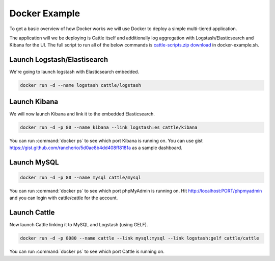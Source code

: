 .. _docker-example:

Docker Example
==============

To get a basic overview of how Docker works we will use Docker to deploy a simple multi-tiered application.

.. image:: https://docs.google.com/drawings/d/1jXfAGAb2h0oYGZlRh-ihFWGp2bPvI4M2drOaV3ESrHc/pub?w=402&h=219
   :align: center

The application will we be deploying is Cattle itself and additionally log aggregation with Logstash/Elasticsearch and Kibana for the UI.  The full script to run all of the below commands is `cattle-scripts.zip download <https://github.com/rancherio/cattle/tree/master#2-download>`_ in docker-example.sh.

Launch Logstash/Elastisearch
****************************

We're going to launch logstash with Elasticsearch embedded.

.. code-block:: bash

    docker run -d --name logstash cattle/logstash


Launch Kibana
*************

We will now launch Kibana and link it to the embedded Elasticsearch.

.. code-block:: bash

    docker run -d -p 80 --name kibana --link logstash:es cattle/kibana

You can run :command:`docker ps` to see which port Kibana is running on.  You can use gist https://gist.github.com/rancherio/5d0ae8b4dd408ff8181a as a sample dashboard.

.. image:: kibana-gist.png
   :align: center
   :width: 25%

Launch MySQL
************

.. code-block:: bash

    docker run -d -p 80 --name mysql cattle/mysql

You can run :command:`docker ps` to see which port phpMyAdmin is running on.  Hit http://localhost:PORT/phpmyadmin and you can login with cattle/cattle for the account.

Launch Cattle
*************

Now launch Cattle linking it to MySQL and Logstash (using GELF).

.. code-block:: bash

    docker run -d -p 8080 --name cattle --link mysql:mysql --link logstash:gelf cattle/cattle

You can run :command:`docker ps` to see which port Cattle is running on.
